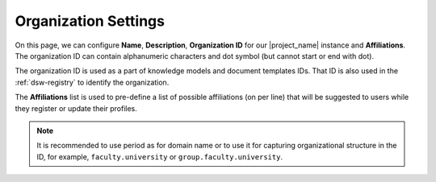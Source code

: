 .. _organization-settings:

Organization Settings
*********************

On this page, we can configure **Name**, **Description**, **Organization ID** for our |project_name| instance and **Affiliations**. The organization ID can contain alphanumeric characters and dot symbol (but cannot start or end with dot).

The organization ID is used as a part of knowledge models and document templates IDs. That ID is also used in the :ref:`dsw-registry` to identify the organization. 

The **Affiliations** list is used to pre-define a list of possible affiliations (on per line) that will be suggested to users while they register or update their profiles.

.. TODO::

    Add screenshot

.. NOTE::

    It is recommended to use period as for domain name or to use it for capturing organizational structure in the ID, for example, ``faculty.university`` or ``group.faculty.university``.

